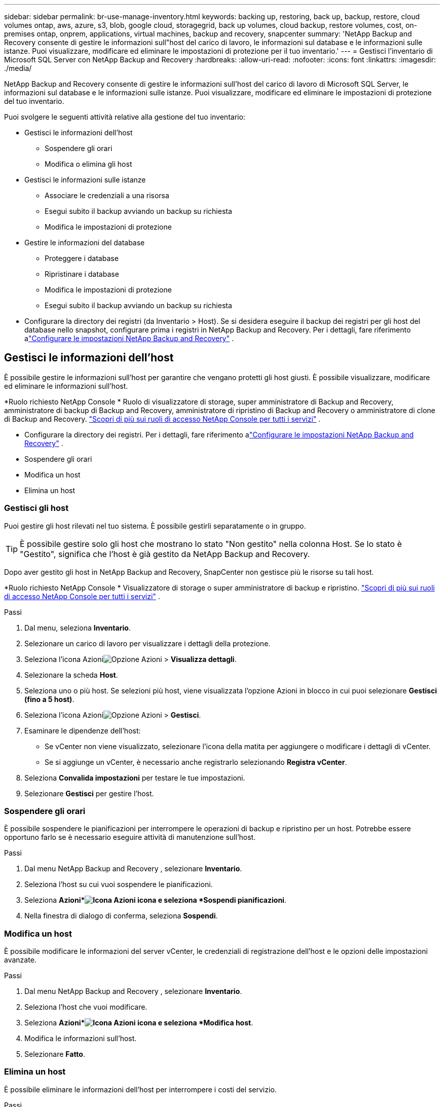 ---
sidebar: sidebar 
permalink: br-use-manage-inventory.html 
keywords: backing up, restoring, back up, backup, restore, cloud volumes ontap, aws, azure, s3, blob, google cloud, storagegrid, back up volumes, cloud backup, restore volumes, cost, on-premises ontap, onprem, applications, virtual machines, backup and recovery, snapcenter 
summary: 'NetApp Backup and Recovery consente di gestire le informazioni sull"host del carico di lavoro, le informazioni sul database e le informazioni sulle istanze.  Puoi visualizzare, modificare ed eliminare le impostazioni di protezione per il tuo inventario.' 
---
= Gestisci l'inventario di Microsoft SQL Server con NetApp Backup and Recovery
:hardbreaks:
:allow-uri-read: 
:nofooter: 
:icons: font
:linkattrs: 
:imagesdir: ./media/


[role="lead"]
NetApp Backup and Recovery consente di gestire le informazioni sull'host del carico di lavoro di Microsoft SQL Server, le informazioni sul database e le informazioni sulle istanze.  Puoi visualizzare, modificare ed eliminare le impostazioni di protezione del tuo inventario.

Puoi svolgere le seguenti attività relative alla gestione del tuo inventario:

* Gestisci le informazioni dell'host
+
** Sospendere gli orari
** Modifica o elimina gli host


* Gestisci le informazioni sulle istanze
+
** Associare le credenziali a una risorsa
** Esegui subito il backup avviando un backup su richiesta
** Modifica le impostazioni di protezione


* Gestire le informazioni del database
+
** Proteggere i database
** Ripristinare i database
** Modifica le impostazioni di protezione
** Esegui subito il backup avviando un backup su richiesta


* Configurare la directory dei registri (da Inventario > Host).  Se si desidera eseguire il backup dei registri per gli host del database nello snapshot, configurare prima i registri in NetApp Backup and Recovery.  Per i dettagli, fare riferimento alink:br-start-setup.html["Configurare le impostazioni NetApp Backup and Recovery"] .




== Gestisci le informazioni dell'host

È possibile gestire le informazioni sull'host per garantire che vengano protetti gli host giusti.  È possibile visualizzare, modificare ed eliminare le informazioni sull'host.

*Ruolo richiesto NetApp Console * Ruolo di visualizzatore di storage, super amministratore di Backup and Recovery, amministratore di backup di Backup and Recovery, amministratore di ripristino di Backup and Recovery o amministratore di clone di Backup and Recovery. https://docs.netapp.com/us-en/console-setup-admin/reference-iam-predefined-roles.html["Scopri di più sui ruoli di accesso NetApp Console per tutti i servizi"^] .

* Configurare la directory dei registri.  Per i dettagli, fare riferimento alink:br-start-setup.html["Configurare le impostazioni NetApp Backup and Recovery"] .
* Sospendere gli orari
* Modifica un host
* Elimina un host




=== Gestisci gli host

Puoi gestire gli host rilevati nel tuo sistema.  È possibile gestirli separatamente o in gruppo.


TIP: È possibile gestire solo gli host che mostrano lo stato "Non gestito" nella colonna Host.  Se lo stato è "Gestito", significa che l'host è già gestito da NetApp Backup and Recovery.

Dopo aver gestito gli host in NetApp Backup and Recovery, SnapCenter non gestisce più le risorse su tali host.

*Ruolo richiesto NetApp Console * Visualizzatore di storage o super amministratore di backup e ripristino. https://docs.netapp.com/us-en/console-setup-admin/reference-iam-predefined-roles.html["Scopri di più sui ruoli di accesso NetApp Console per tutti i servizi"^] .

.Passi
. Dal menu, seleziona *Inventario*.
. Selezionare un carico di lavoro per visualizzare i dettagli della protezione.
. Seleziona l'icona Azioniimage:../media/icon-action.png["Opzione Azioni"] > *Visualizza dettagli*.
. Selezionare la scheda *Host*.
. Seleziona uno o più host.  Se selezioni più host, viene visualizzata l'opzione Azioni in blocco in cui puoi selezionare *Gestisci (fino a 5 host)*.
. Seleziona l'icona Azioniimage:../media/icon-action.png["Opzione Azioni"] > *Gestisci*.
. Esaminare le dipendenze dell'host:
+
** Se vCenter non viene visualizzato, selezionare l'icona della matita per aggiungere o modificare i dettagli di vCenter.
** Se si aggiunge un vCenter, è necessario anche registrarlo selezionando *Registra vCenter*.


. Seleziona *Convalida impostazioni* per testare le tue impostazioni.
. Selezionare *Gestisci* per gestire l'host.




=== Sospendere gli orari

È possibile sospendere le pianificazioni per interrompere le operazioni di backup e ripristino per un host.  Potrebbe essere opportuno farlo se è necessario eseguire attività di manutenzione sull'host.

.Passi
. Dal menu NetApp Backup and Recovery , selezionare *Inventario*.
. Seleziona l'host su cui vuoi sospendere le pianificazioni.
. Seleziona *Azioni*image:icon-action.png["Icona Azioni"] icona e seleziona *Sospendi pianificazioni*.
. Nella finestra di dialogo di conferma, seleziona *Sospendi*.




=== Modifica un host

È possibile modificare le informazioni del server vCenter, le credenziali di registrazione dell'host e le opzioni delle impostazioni avanzate.

.Passi
. Dal menu NetApp Backup and Recovery , selezionare *Inventario*.
. Seleziona l'host che vuoi modificare.
. Seleziona *Azioni*image:icon-action.png["Icona Azioni"] icona e seleziona *Modifica host*.
. Modifica le informazioni sull'host.
. Selezionare *Fatto*.




=== Elimina un host

È possibile eliminare le informazioni dell'host per interrompere i costi del servizio.

.Passi
. Dal menu NetApp Backup and Recovery , selezionare *Inventario*.
. Seleziona l'host che vuoi eliminare.
. Seleziona *Azioni*image:icon-action.png["Icona Azioni"] icona e seleziona *Elimina host*.
. Rivedi le informazioni di conferma e seleziona *Elimina*.




== Gestisci le informazioni sulle istanze

È possibile gestire le informazioni sulle istanze per garantire che le risorse dispongano delle credenziali appropriate per la protezione ed è possibile eseguire il backup delle risorse nei seguenti modi:

* Proteggere le istanze
* Credenziali associate
* Disassociare le credenziali
* Protezione dalle modifiche
* Esegui il backup ora


*Ruolo NetApp Console obbligatorio* Visualizzatore di storage, super amministratore di backup e ripristino, amministratore di backup di backup e ripristino. https://docs.netapp.com/us-en/console-setup-admin/reference-iam-predefined-roles.html["Scopri di più sui ruoli di accesso NetApp Console per tutti i servizi"^] .



=== Proteggere le istanze del database

È possibile assegnare una policy a un'istanza di database utilizzando policy che regolano le pianificazioni e la conservazione della protezione delle risorse.

.Passi
. Dal menu NetApp Backup and Recovery , selezionare *Inventario*.
. Seleziona il carico di lavoro che desideri visualizzare e seleziona *Visualizza*.
. Selezionare la scheda *Istanze*.
. Selezionare l'istanza.
. Seleziona *Azioni*image:icon-action.png["Icona Azioni"] icona e seleziona *Proteggi*.
. Seleziona una policy o creane una nuova.
+
Per i dettagli sulla creazione di una policy, fare riferimento alink:br-use-policies-create.html["Crea una politica"] .

. Fornire informazioni sugli script che si desidera eseguire prima e dopo il backup.
+
** *Pre-script*: inserisci il nome del file e il percorso dello script per eseguirlo automaticamente prima che venga attivata l'azione di protezione.  Ciò è utile per eseguire attività o configurazioni aggiuntive che devono essere eseguite prima del flusso di lavoro di protezione.
** *Post-script*: inserisci il nome e il percorso del file dello script per eseguirlo automaticamente al termine dell'azione di protezione.  Ciò è utile per eseguire attività o configurazioni aggiuntive che devono essere eseguite dopo il flusso di lavoro di protezione.


. Fornisci informazioni su come desideri che venga verificato lo snapshot:
+
** Posizione di archiviazione: seleziona la posizione in cui verrà archiviato lo snapshot di verifica.
** Risorsa di verifica: seleziona se la risorsa che desideri verificare si trova nello snapshot locale e nell'archiviazione secondaria ONTAP .
** Pianificazione della verifica: seleziona la frequenza oraria, giornaliera, settimanale, mensile o annuale.






=== Associare le credenziali a una risorsa

È possibile associare le credenziali a una risorsa in modo che possa essere garantita la protezione.

Per i dettagli, vederelink:br-start-configure.html["Configurare le impostazioni NetApp Backup and Recovery , incluse le credenziali"] .

.Passi
. Dal menu NetApp Backup and Recovery , selezionare *Inventario*.
. Seleziona il carico di lavoro che desideri visualizzare e seleziona *Visualizza*.
. Selezionare la scheda *Istanze*.
. Selezionare l'istanza.
. Seleziona *Azioni*image:icon-action.png["Icona Azioni"] icona e seleziona *Associa credenziali*.
. Utilizza le credenziali esistenti o creane di nuove.




=== Modifica le impostazioni di protezione

È possibile modificare la policy, crearne una nuova, impostare una pianificazione e definire le impostazioni di conservazione.

.Passi
. Dal menu NetApp Backup and Recovery , selezionare *Inventario*.
. Seleziona il carico di lavoro che desideri visualizzare e seleziona *Visualizza*.
. Selezionare la scheda *Istanze*.
. Selezionare l'istanza.
. Seleziona *Azioni*image:icon-action.png["Icona Azioni"] icona e seleziona *Modifica protezione*.
+
Per i dettagli sulla creazione di una policy, fare riferimento alink:br-use-policies-create.html["Crea una politica"] .





=== Esegui il backup ora

Puoi eseguire subito il backup dei tuoi dati per assicurarti che siano protetti immediatamente.

.Passi
. Dal menu NetApp Backup and Recovery , selezionare *Inventario*.
. Seleziona il carico di lavoro che desideri visualizzare e seleziona *Visualizza*.
. Selezionare la scheda *Istanze*.
. Selezionare l'istanza.
. Seleziona *Azioni*image:icon-action.png["Icona Azioni"] icona e seleziona *Esegui backup ora*.
. Scegli il tipo di backup e imposta la pianificazione.
+
Per i dettagli sulla creazione di un backup ad hoc, fare riferimento alink:br-use-mssql-backup.html["Crea una politica"] .





== Gestire le informazioni del database

È possibile gestire le informazioni del database nei seguenti modi:

* Proteggere i database
* Ripristinare i database
* Visualizza i dettagli della protezione
* Modifica le impostazioni di protezione
* Esegui il backup ora




=== Proteggere i database

È possibile modificare la policy, crearne una nuova, impostare una pianificazione e definire le impostazioni di conservazione.

*Ruolo NetApp Console obbligatorio* Visualizzatore di storage, super amministratore di backup e ripristino, amministratore di backup di backup e ripristino. https://docs.netapp.com/us-en/console-setup-admin/reference-iam-predefined-roles.html["Scopri di più sui ruoli di accesso NetApp Console per tutti i servizi"^] .

.Passi
. Dal menu NetApp Backup and Recovery , selezionare *Inventario*.
. Seleziona il carico di lavoro che desideri visualizzare e seleziona *Visualizza*.
. Selezionare la scheda *Database*.
. Selezionare il database.
. Seleziona *Azioni*image:icon-action.png["Icona Azioni"] icona e seleziona *Proteggi*.
+
Per i dettagli sulla creazione di una policy, fare riferimento alink:br-use-policies-create.html["Crea una politica"] .





=== Ripristinare i database

È possibile ripristinare un database per garantire la protezione dei dati.

*Ruolo NetApp Console obbligatorio* Visualizzatore di storage, super amministratore di backup e ripristino, amministratore di backup di backup e ripristino. https://docs.netapp.com/us-en/console-setup-admin/reference-iam-predefined-roles.html["Scopri di più sui ruoli di accesso NetApp Console per tutti i servizi"^] .

. Selezionare la scheda *Database*.
. Selezionare il database.
. Seleziona *Azioni*image:icon-action.png["Icona Azioni"] icona e seleziona *Ripristina*.
+
Per informazioni sul ripristino dei carichi di lavoro, fare riferimento alink:br-use-mssql-restore.html["Ripristinare i carichi di lavoro"] .





=== Modifica le impostazioni di protezione

È possibile modificare la policy, crearne una nuova, impostare una pianificazione e definire le impostazioni di conservazione.

*Ruolo NetApp Console obbligatorio* Visualizzatore di storage, super amministratore di backup e ripristino, amministratore di backup di backup e ripristino. https://docs.netapp.com/us-en/console-setup-admin/reference-iam-predefined-roles.html["Scopri di più sui ruoli di accesso NetApp Console per tutti i servizi"^] .

.Passi
. Dal menu NetApp Backup and Recovery , selezionare *Inventario*.
. Seleziona il carico di lavoro che desideri visualizzare e seleziona *Visualizza*.
. Selezionare la scheda *Database*.
. Selezionare il database.
. Seleziona *Azioni*image:icon-action.png["Icona Azioni"] icona e seleziona *Modifica protezione*.
+
Per i dettagli sulla creazione di una policy, fare riferimento alink:br-use-policies-create.html["Crea una politica"] .





=== Esegui il backup ora

Puoi eseguire subito il backup delle istanze e dei database di Microsoft SQL Server per garantire la protezione immediata dei tuoi dati.

*Ruolo NetApp Console obbligatorio* Visualizzatore di storage, super amministratore di backup e ripristino, amministratore di backup di backup e ripristino. https://docs.netapp.com/us-en/console-setup-admin/reference-iam-predefined-roles.html["Scopri di più sui ruoli di accesso NetApp Console per tutti i servizi"^] .

.Passi
. Dal menu NetApp Backup and Recovery , selezionare *Inventario*.
. Seleziona il carico di lavoro che desideri visualizzare e seleziona *Visualizza*.
. Selezionare la scheda *Istanze* o *Database*.
. Selezionare l'istanza o il database.
. Seleziona *Azioni*image:icon-action.png["Icona Azioni"] icona e seleziona *Esegui backup ora*.

